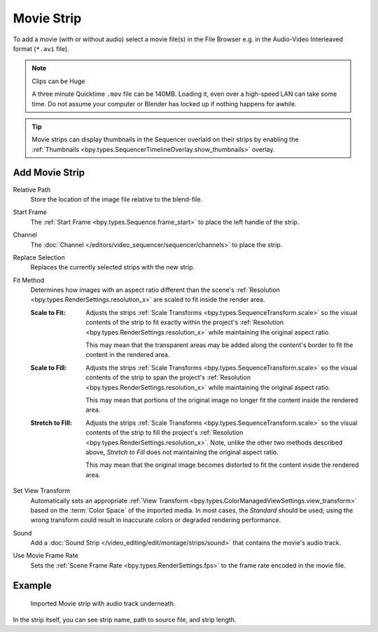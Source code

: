 .. _bpy.types.MovieSequence:

***********
Movie Strip
***********

To add a movie (with or without audio) select a movie file(s) in the File Browser
e.g. in the Audio-Video Interleaved format (``*.avi`` file).

.. note:: Clips can be Huge

   A three minute Quicktime ``.mov`` file can be 140MB.
   Loading it, even over a high-speed LAN can take some time.
   Do not assume your computer or Blender has locked up if nothing happens for awhile.

.. tip::

   Movie strips can display thumbnails in the Sequencer overlaid on their strips
   by enabling the :ref:`Thumbnails <bpy.types.SequencerTimelineOverlay.show_thumbnails>` overlay.


.. _bpy.ops.sequencer.movie_strip_add:

Add Movie Strip
===============

.. reference::

   :Menu:      :menuselection:`Add --> Movie`

Relative Path
   Store the location of the image file relative to the blend-file.

Start Frame
   The :ref:`Start Frame <bpy.types.Sequence.frame_start>` to place the left handle of the strip.

Channel
   The :doc:`Channel </editors/video_sequencer/sequencer/channels>` to place the strip.

Replace Selection
   Replaces the currently selected strips with the new strip.

Fit Method
   Determines how images with an aspect ratio different than the scene's
   :ref:`Resolution <bpy.types.RenderSettings.resolution_x>` are scaled to fit inside the render area.

   :Scale to Fit:
      Adjusts the strips :ref:`Scale Transforms <bpy.types.SequenceTransform.scale>` so the visual contents of
      the strip to fit exactly within the project's :ref:`Resolution <bpy.types.RenderSettings.resolution_x>`
      while maintaining the original aspect ratio.

      This may mean that the transparent areas may be added
      along the content's border to fit the content in the rendered area.
   :Scale to Fill:
      Adjusts the strips :ref:`Scale Transforms <bpy.types.SequenceTransform.scale>`
      so the visual contents of the strip to span the project's
      :ref:`Resolution <bpy.types.RenderSettings.resolution_x>` while maintaining the original aspect ratio.

      This may mean that portions of the original image no longer fit the content inside the rendered area.
   :Stretch to Fill:
      Adjusts the strips :ref:`Scale Transforms <bpy.types.SequenceTransform.scale>` so the visual contents of
      the strip to fill the project's :ref:`Resolution <bpy.types.RenderSettings.resolution_x>`. Note, unlike
      the other two methods described above, *Stretch to Fill* does not maintaining the original aspect ratio.

      This may mean that the original image becomes distorted to fit the content inside the rendered area.

Set View Transform
   Automatically sets an appropriate :ref:`View Transform <bpy.types.ColorManagedViewSettings.view_transform>`
   based on the :term:`Color Space` of the imported media. In most cases, the *Standard* should be used;
   using the wrong transform could result in inaccurate colors or degraded rendering performance.

Sound
   Add a :doc:`Sound Strip </video_editing/edit/montage/strips/sound>` that contains the movie's audio track.

Use Movie Frame Rate
   Sets the :ref:`Scene Frame Rate <bpy.types.RenderSettings.fps>` to the frame rate encoded in the movie file.


Example
=======

.. figure:: /images/video-editing_sequencer_strips_movie-image_example.png

   Imported Movie strip with audio track underneath.

In the strip itself, you can see strip name, path to source file, and strip length.
